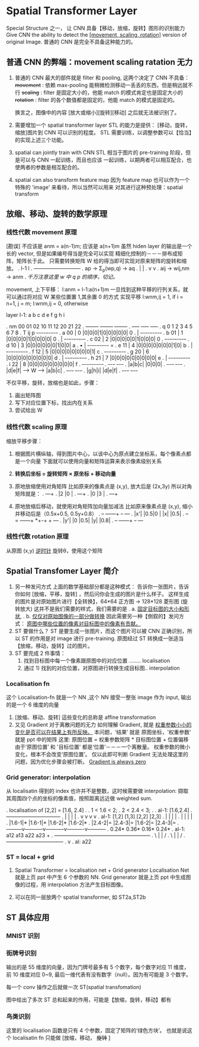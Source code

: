 * Spatial Transformer Layer
  Special Structure 之一， 让 CNN 具备【移动，放缩，旋转】图形的识别能力
  Give CNN the ability to detect the _[movement, scaling, rotation]_
  version of original Image.
  普通的 CNN 是完全不具备这种能力的。
** 普通 CNN 的弊端：movement scaling ratation 无力
 #+DOWNLOADED: /tmp/screenshot.png @ 2017-06-24 19:37:42
 [[file:Spatial Transformer Layer/screenshot_2017-06-24_19-37-42.png]]
 1. 普通的 CNN 最大的部件就是 filter 和 pooling, 这两个决定了 CNN 不具备：
    +movement+ : 依赖 max-pooling 能稍微检测移动一丢丢的东西，但是稍远就不行
    +scaling+  : filter 是固定大小的，他能 match 的模式肯定也是固定大小的
    +rotation+ : filter 的各个数值都是固定的，他能 match 的模式是固定的。

    换言之，图像中的内容 [放大或缩小][旋转][移动] 之后就无法被识别了。

 2. 需要增加一个 spatial transformer layer
    STL 的能力是提供： [移动，旋转，缩放]图片到 CNN 可以识别的程度。
    STL 需要训练，以调整参数可以【恰当】的实现上述三个功能。

 3. spatial can jointly train with CNN
    STL 相当于图片的 pre-training 阶段，但是可以与 CNN 一起训练，而且也应该
    一起训练，以期两者可以相互配合，也使两者的参数是相互配合的。

 4. spatial can also transform feature map
    因为 feature map 也可以作为一个特殊的 'image' 来看待，所以当然可以用来
    对其进行这种预处理：spatial transform

** 放缩、移动、旋转的数学原理
*** 线性代数 movement 原理
    #+DOWNLOADED: /tmp/screenshot.png @ 2017-06-24 19:37:58
    [[file:Spatial Transformer Layer/screenshot_2017-06-24_19-37-58.png]]
    [勘误] 不应该是 anm = a(n-1)m; 应该是 a(n+1)m
    虽然 hiden layer 的输出是一个长的 vector, 但是如果编号得当是完全可以实现
    精细化控制的－－－排布成矩阵，矩阵长于此。
    只需要转换矩阵 W 给的得当即可实现对原来矩阵的旋转和缩放。
    .    l-1                l
    .  ---------------------------
    .    ap    -> Σ_p(wp,q) ->   aq
    .    |                  |
    .    v                  v
    .    aij  -> wij,nm ->  anm
    .  [[ht][千万注意这里 w 中 q p 的顺序，切记。]]


    movement, 上下平移：
    l:anm = l-1:a(n+1)m
    一旦找到这种平移的行列关系，就可以通过将对应 W 某些位置置 1,其余置 0 的方式
    实现平移
    l:wnm,ij = 1,  if i = n+1, j = m;
    l:wnm,ij = 0,  otherwise

    layer l-1:   a b c d e f g h i

    .                   nm 00 01 02    10 11 12   20 21 22
    .                      --------    --------   --------
    .                      ----- ----- -----
    .                    q 0 1 2 3 4 5 6 7 8
    .       T     ij    p +-+-+-+-+-+-+-+-+-+
    .     a       00  | 0 |0|0|0|1|0|0|0|0|0|              0
    .                 |   +-+-+-+-+-+-+-+-+-+
    .     b       01  | 1 |0|0|0|0|1|0|0|0|0|              0
    .                 |   +-+-+-+-+-+-+-+-+-+
    .     c       02  | 2 |0|0|0|0|0|1|0|0|0|              0
    .                     +-+-+-+-+-+-+-+-+-+
    .     d       10  | 3 |0|0|0|0|0|0|1|0|0|              a
    .           •     |   +-+-+-+-+-+-+-+-+-+       =
    .     e       11  | 4 |0|0|0|0|0|0|0|1|0|              b
    .                 |   +-+-+-+-+-+-+-+-+-+
    .     f       12  | 5 |0|0|0|0|0|0|0|0|1|              c
    .                     +-+-+-+-+-+-+-+-+-+
    .     g       20  | 6 |0|0|0|0|0|0|0|0|0|              d
    .                 |   +-+-+-+-+-+-+-+-+-+
    .     h       21  | 7 |0|0|0|0|0|0|0|0|0|              e
    .                 |   +-+-+-+-+-+-+-+-+-+
    .     i       22  | 8 |0|0|0|0|0|0|0|0|0|              f
    .                     +-+-+-+-+-+-+-+-+-+
    .  +-+-+-+                                          +-+-+-+
    .  |a|b|c|                                          |0|0|0|
    .  +-+-+-+                                          +-+-+-+
    .  |d|e|f|      --->            W         --->      |a|b|c|
    .  +-+-+-+                                          +-+-+-+
    .  |g|h|i|                                          |d|e|f|
    .  +-+-+-+                                          +-+-+-+


    #+DOWNLOADED: /tmp/screenshot.png @ 2017-06-24 19:38:17
    [[file:Spatial Transformer Layer/screenshot_2017-06-24_19-38-17.png]]
    不仅平移，旋转，放缩也是如此，步骤：
    1) 画出矩阵图
    2) 写下对应位置下标，找出内在关系
    3) 尝试给出 W

*** 线性代数 scaling 原理
  #+DOWNLOADED: /tmp/screenshot.png @ 2017-06-24 19:38:26
  [[file:Spatial Transformer Layer/screenshot_2017-06-24_19-38-26.png]]
  缩放平移步骤：
  1) 根据图片横纵轴，得到图片中心，以该中心为原点建立坐标系，每个像素点都是一个向量
     下面就可以使用向量和矩阵运算来表示像素级别关系

  2) *转换后坐标 = 旋转矩阵 × 原坐标 + 移动向量*

  3) 原地放缩使用对角矩阵
     比如原来的像素点是 (x,y), 放大后是 (2x,3y) 所以对角矩阵就是：
     .          +--+--+
     .          |2 |0 |
     .          +--+--+
     .          |0 |3 |
     .          +--+--+

  4) 原地放缩后移动，就使用对角矩阵加向量加减法
     比如原来像素点是 (x,y), 缩小并移动后是（0.5x+0.5, 0.5y+0.8）
     .     +--+   +---+---+  +-+    +---+
     .     |x'|   |0.5|0  |  |x|    |0.5|
     .     +--+ = +---+---+ *+-+ +  +---+
     .     |y'|   |0  |0.5|  |y|    |0.8|
     .     +--+   +---+---+  +-+    +---+

*** 线性代数 rotation 原理
  #+DOWNLOADED: /tmp/screenshot.png @ 2017-06-24 19:38:38
  [[file:Spatial Transformer Layer/screenshot_2017-06-24_19-38-38.png]]
  从原图 (x,y) _逆时针_ 旋转θ，使用这个矩阵

** Spatial Transfomer Layer 简介
   1. 另一种发问方式
      上面的数学基础部分都是这种模式：
      告诉你一张图片，告诉你如何 [放缩，平移，旋转] ，然后问你会生成的图片是什么样子。
      这样生成的图片是对原始图片进行【全转换】，64*64 正方图 -> 128*128 菱形图 (旋转放大)
      这并不是我们需要的样式，我们需要的是
      .    a. _固定目标图的大小和形状_,
      .    b. _仅仅对原始图像的一部分做转换_
      因此需要另一种【倒叙的】发问方式：
      _原图中哪些位置的像素对目标图中的像素有贡献。_
   2. ST 要做什么？
      ST 是要生成一张图片，而这个图片可以被 CNN 正确识别，所以 ST 的作用是对 image 进行
      pre-training.
      原图经过 ST 转换成一张适当【放缩，移动，旋转】过的图片。
   3. ST 要完成 2 件事情：
      1) 找到目标图中每一个像素跟原图中的对应位置 ........ localisation
      2) 通过 1) 找到的对应位置，对原图进行转换生成目标图.. interpolation

*** Localisation fn
  #+DOWNLOADED: /tmp/screenshot.png @ 2017-06-24 19:38:46
  [[file:Spatial Transformer Layer/screenshot_2017-06-24_19-38-46.png]]

  这个 Localisation-fn 就是一个 NN ,这个 NN 接受一整张 image
  作为 input, 输出的是一个 6 维度的向量
  #+DOWNLOADED: /tmp/screenshot.png @ 2017-06-24 19:38:55
  [[file:Spatial Transformer Layer/screenshot_2017-06-24_19-38-55.png]]
  #+DOWNLOADED: /tmp/screenshot.png @ 2017-06-24 19:39:04
  [[file:Spatial Transformer Layer/screenshot_2017-06-24_19-39-04.png]]
  1. [放缩、移动、旋转] 這些变化的总称是 affine transformation
  2. 又见 Gradient 对于离散问题的无力
     如何理解 Gradient, 就是 _权重参数小小的变化是否可以在结果上有所反映。_
     本问题，‘结果’ 就是 原图坐标，'权重参数' 就是 ppt 中的矩阵
     这里: 原图位置 = 权重参数矩阵 * 目标图位置 + 位置偏移
     由于‘原图位置’ 和 '目标位置' 都是‘位置’－－－一个离散量。
     权重参数的微小变化，根本不会改变‘原图位置’。
     仅以此即可判断 Gradient 无法处理这里的问题，因为优化步骤会被打断。
     _Gradient is always zero_

*** Grid generator: interpolation
  #+DOWNLOADED: /tmp/screenshot.png @ 2017-06-24 19:39:13
  [[file:Spatial Transformer Layer/screenshot_2017-06-24_19-39-13.png]]
  从 localisatin 得到的 index 也许并不是整数，这时候需要做 interpolation:
  撷取其周围四个点的坐标的像素值，按照距离远近做 weighted sum.

  .        localisation of [2,2] = [1.6, 2.4]
  .
  .        1 < 1.6 < 2;
  .        2 < 2.4 < 3;
  .
  .                        al-1: [1.6,2.4]
  .                +-----------+-----------+----------+
  .                |           |           |          |
  .                v           v           v          v
  .        al-1: [1,2]       [1,3]       [2,2]      [2,3]
  .                |           |           |          |
  .                |           |           |          |
  .              |1.6-1|*    |1.6-1|*    |1.6-2|*   |1.6-2|*
  .              |2.4-2|=    |2.4-3|=    |1.6-2|=   |2.4-3|=
  .        ---------v-----------v-----------v----------v-----------
  .               0.24*       0.36*       0.16*       0.24*
  .        al-1:  a12         a13         a22         a23      +
  .        --------------------------------------------------------
  .                \           |           |           /
  .                 \          |           |          /
  .                  ---------------------------------
  .                                  v
  .                               al: a22

*** ST = local + grid
  #+DOWNLOADED: /tmp/screenshot.png @ 2017-06-24 19:39:23
  [[file:Spatial Transformer Layer/screenshot_2017-06-24_19-39-23.png]]

  1. Spatial Transformer = localisation net + Grid generator
     Localisation Net 就是上页 ppt 中产生 6 个参数的 NN.
     Grid generator 就是上页 ppt 中生成图像的过程，用 interpolation
     方法产生目标图像。

  2. 可以在同一层放两个 spatial transformer, 如 ST2a,ST2b

** ST 具体应用
*** MNIST 识别
 #+DOWNLOADED: /tmp/screenshot.png @ 2017-06-25 10:52:02
 [[file:Spatial Transformer Layer/screenshot_2017-06-25_10-52-02.png]]
*** 街牌号识别
 #+DOWNLOADED: /tmp/screenshot.png @ 2017-06-24 19:39:33
  [[file:Spatial Transformer Layer/screenshot_2017-06-24_19-39-33.png]]

  输出的是 55 维度的向量，因为门牌号最多有 5 个数字，每个数字对应
  11 维度，前 10 维度对应 0~9, 最后一维代表有没有数字（null）。因为有可能是
  3 个数字。

  每一个 conv 操作之后就做一次 ST(spatial transfomation)

  图中给出了多次 ST 总和起来的作用，可能是【放缩，旋转，移动】都有

*** 鸟类识别
  #+DOWNLOADED: /tmp/screenshot.png @ 2017-06-24 19:39:41
  [[file:Spatial Transformer Layer/screenshot_2017-06-24_19-39-41.png]]
  这里的 localisation 函数是只有 4 个参数，固定了矩阵的‘绿色方块’。
  也就是说这个 localisatin fn 只能做 [放缩，移动， +旋转+ ]
